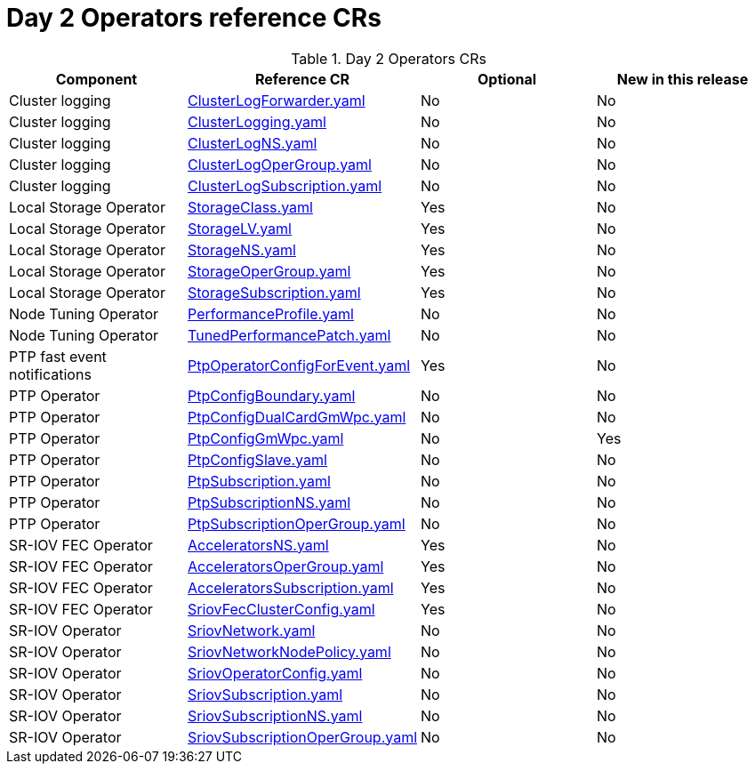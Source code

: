 // Module included in the following assemblies:
//
// * scalability_and_performance/ztp_far_edge/telco_ran_ref_design_specs/telco-ran-ref-du-crs.adoc

:_mod-docs-content-type: REFERENCE
[id="day-2-operators-crs_{context}"]
= Day 2 Operators reference CRs

.Day 2 Operators CRs
[cols="4*", options="header", format=csv]
|====
Component,Reference CR,Optional,New in this release
Cluster logging,xref:../../../scalability_and_performance/ztp_far_edge/telco_ran_ref_design_specs/telco-ran-ref-du-crs.adoc#ztp-clusterlogforwarder-yaml[ClusterLogForwarder.yaml],No,No
Cluster logging,xref:../../../scalability_and_performance/ztp_far_edge/telco_ran_ref_design_specs/telco-ran-ref-du-crs.adoc#ztp-clusterlogging-yaml[ClusterLogging.yaml],No,No
Cluster logging,xref:../../../scalability_and_performance/ztp_far_edge/telco_ran_ref_design_specs/telco-ran-ref-du-crs.adoc#ztp-clusterlogns-yaml[ClusterLogNS.yaml],No,No
Cluster logging,xref:../../../scalability_and_performance/ztp_far_edge/telco_ran_ref_design_specs/telco-ran-ref-du-crs.adoc#ztp-clusterlogopergroup-yaml[ClusterLogOperGroup.yaml],No,No
Cluster logging,xref:../../../scalability_and_performance/ztp_far_edge/telco_ran_ref_design_specs/telco-ran-ref-du-crs.adoc#ztp-clusterlogsubscription-yaml[ClusterLogSubscription.yaml],No,No
Local Storage Operator,xref:../../../scalability_and_performance/ztp_far_edge/telco_ran_ref_design_specs/telco-ran-ref-du-crs.adoc#ztp-storageclass-yaml[StorageClass.yaml],Yes,No
Local Storage Operator,xref:../../../scalability_and_performance/ztp_far_edge/telco_ran_ref_design_specs/telco-ran-ref-du-crs.adoc#ztp-storagelv-yaml[StorageLV.yaml],Yes,No
Local Storage Operator,xref:../../../scalability_and_performance/ztp_far_edge/telco_ran_ref_design_specs/telco-ran-ref-du-crs.adoc#ztp-storagens-yaml[StorageNS.yaml],Yes,No
Local Storage Operator,xref:../../../scalability_and_performance/ztp_far_edge/telco_ran_ref_design_specs/telco-ran-ref-du-crs.adoc#ztp-storageopergroup-yaml[StorageOperGroup.yaml],Yes,No
Local Storage Operator,xref:../../../scalability_and_performance/ztp_far_edge/telco_ran_ref_design_specs/telco-ran-ref-du-crs.adoc#ztp-storagesubscription-yaml[StorageSubscription.yaml],Yes,No
Node Tuning Operator,xref:../../../scalability_and_performance/ztp_far_edge/telco_ran_ref_design_specs/telco-ran-ref-du-crs.adoc#ztp-performanceprofile-yaml[PerformanceProfile.yaml],No,No
Node Tuning Operator,xref:../../../scalability_and_performance/ztp_far_edge/telco_ran_ref_design_specs/telco-ran-ref-du-crs.adoc#ztp-tunedperformancepatch-yaml[TunedPerformancePatch.yaml],No,No
PTP fast event notifications,xref:../../../scalability_and_performance/ztp_far_edge/telco_ran_ref_design_specs/telco-ran-ref-du-crs.adoc#ztp-ptpoperatorconfigforevent-yaml[PtpOperatorConfigForEvent.yaml],Yes,No
PTP Operator,xref:../../../scalability_and_performance/ztp_far_edge/telco_ran_ref_design_specs/telco-ran-ref-du-crs.adoc#ztp-ptpconfigboundary-yaml[PtpConfigBoundary.yaml],No,No
PTP Operator,xref:../../../scalability_and_performance/ztp_far_edge/telco_ran_ref_design_specs/telco-ran-ref-du-crs.adoc#ztp-ptpconfigdualcardgmwpc-yaml[PtpConfigDualCardGmWpc.yaml],No,No
PTP Operator,xref:../../../scalability_and_performance/ztp_far_edge/telco_ran_ref_design_specs/telco-ran-ref-du-crs.adoc#ztp-ptpconfiggmwpc-yaml[PtpConfigGmWpc.yaml],No,Yes
PTP Operator,xref:../../../scalability_and_performance/ztp_far_edge/telco_ran_ref_design_specs/telco-ran-ref-du-crs.adoc#ztp-ptpconfigslave-yaml[PtpConfigSlave.yaml],No,No
PTP Operator,xref:../../../scalability_and_performance/ztp_far_edge/telco_ran_ref_design_specs/telco-ran-ref-du-crs.adoc#ztp-ptpsubscription-yaml[PtpSubscription.yaml],No,No
PTP Operator,xref:../../../scalability_and_performance/ztp_far_edge/telco_ran_ref_design_specs/telco-ran-ref-du-crs.adoc#ztp-ptpsubscriptionns-yaml[PtpSubscriptionNS.yaml],No,No
PTP Operator,xref:../../../scalability_and_performance/ztp_far_edge/telco_ran_ref_design_specs/telco-ran-ref-du-crs.adoc#ztp-ptpsubscriptionopergroup-yaml[PtpSubscriptionOperGroup.yaml],No,No
SR-IOV FEC Operator,xref:../../../scalability_and_performance/ztp_far_edge/telco_ran_ref_design_specs/telco-ran-ref-du-crs.adoc#ztp-acceleratorsns-yaml[AcceleratorsNS.yaml],Yes,No
SR-IOV FEC Operator,xref:../../../scalability_and_performance/ztp_far_edge/telco_ran_ref_design_specs/telco-ran-ref-du-crs.adoc#ztp-acceleratorsopergroup-yaml[AcceleratorsOperGroup.yaml],Yes,No
SR-IOV FEC Operator,xref:../../../scalability_and_performance/ztp_far_edge/telco_ran_ref_design_specs/telco-ran-ref-du-crs.adoc#ztp-acceleratorssubscription-yaml[AcceleratorsSubscription.yaml],Yes,No
SR-IOV FEC Operator,xref:../../../scalability_and_performance/ztp_far_edge/telco_ran_ref_design_specs/telco-ran-ref-du-crs.adoc#ztp-sriovfecclusterconfig-yaml[SriovFecClusterConfig.yaml],Yes,No
SR-IOV Operator,xref:../../../scalability_and_performance/ztp_far_edge/telco_ran_ref_design_specs/telco-ran-ref-du-crs.adoc#ztp-sriovnetwork-yaml[SriovNetwork.yaml],No,No
SR-IOV Operator,xref:../../../scalability_and_performance/ztp_far_edge/telco_ran_ref_design_specs/telco-ran-ref-du-crs.adoc#ztp-sriovnetworknodepolicy-yaml[SriovNetworkNodePolicy.yaml],No,No
SR-IOV Operator,xref:../../../scalability_and_performance/ztp_far_edge/telco_ran_ref_design_specs/telco-ran-ref-du-crs.adoc#ztp-sriovoperatorconfig-yaml[SriovOperatorConfig.yaml],No,No
SR-IOV Operator,xref:../../../scalability_and_performance/ztp_far_edge/telco_ran_ref_design_specs/telco-ran-ref-du-crs.adoc#ztp-sriovsubscription-yaml[SriovSubscription.yaml],No,No
SR-IOV Operator,xref:../../../scalability_and_performance/ztp_far_edge/telco_ran_ref_design_specs/telco-ran-ref-du-crs.adoc#ztp-sriovsubscriptionns-yaml[SriovSubscriptionNS.yaml],No,No
SR-IOV Operator,xref:../../../scalability_and_performance/ztp_far_edge/telco_ran_ref_design_specs/telco-ran-ref-du-crs.adoc#ztp-sriovsubscriptionopergroup-yaml[SriovSubscriptionOperGroup.yaml],No,No
|====
